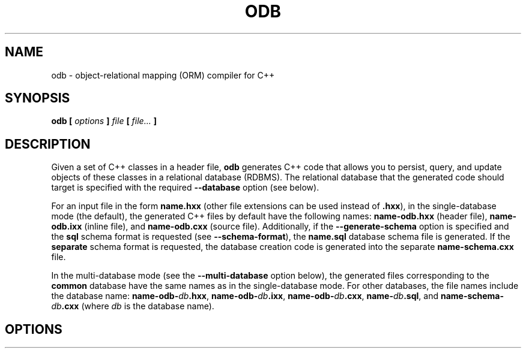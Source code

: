.\" Process this file with
.\" groff -man -Tascii odb.1
.\"
.TH ODB 1 "January 2025" "ODB 2.6.0"
.SH NAME
odb \- object-relational mapping (ORM) compiler for C++
.\"
.\"
.\"
.\"--------------------------------------------------------------------
.SH SYNOPSIS
.\"--------------------------------------------------------------------
.B odb
.B [
.I options
.B ]
.I file
.B [
.IR file...
.B ]
.\"
.\"
.\"
.\"--------------------------------------------------------------------
.SH DESCRIPTION
.\"--------------------------------------------------------------------
Given a set of C++ classes in a header file,
.B odb
generates C++ code that allows you to persist, query, and update objects
of these classes in a relational database (RDBMS). The relational
database that the generated code should target is specified with the
required
.B --database
option (see below).


For an input file in the form
.B name.hxx
(other file extensions can be used instead of
.BR .hxx ),
in the single-database mode (the default), the generated C++ files by
default have the following names:
.B name-odb.hxx
(header file),
.B name-odb.ixx
(inline file), and
.B name-odb.cxx
(source file). Additionally, if the
.B --generate-schema
option is specified and the
.B sql
schema format is requested (see
.BR --schema-format ),
the
.B name.sql
database schema file is generated. If the
.B separate
schema format is requested, the database creation code is generated into
the separate
.B name-schema.cxx
file.


In the multi-database mode (see the
.B --multi-database
option below), the generated files corresponding to the
.B common
database have the same names as in the single-database mode. For other
databases, the file names include the database name:
.BR name-odb-\fIdb\fB.hxx ,
.BR name-odb-\fIdb\fB.ixx ,
.BR name-odb-\fIdb\fB.cxx ,
.BR name-\fIdb\fB.sql ,
and
.B name-schema-\fIdb\fB.cxx
(where
.I db
is the database name).
.\"
.\"
.\"
.\"--------------------------------------------------------------------
.SH OPTIONS
.\"--------------------------------------------------------------------
